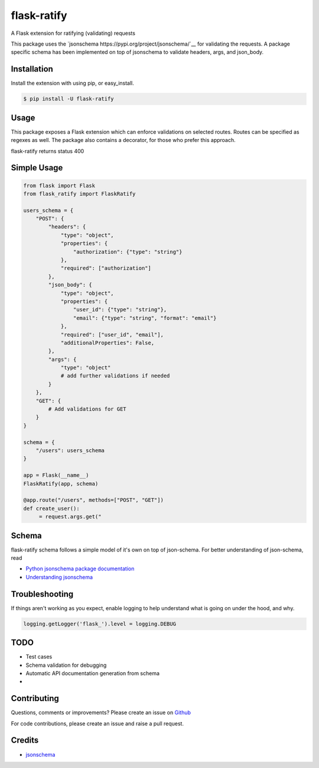 flask-ratify
==========

|Latest Version| |Supported Python versions| |License|

A Flask extension for ratifying (validating) requests

This package uses the `jsonschema https://pypi.org/project/jsonschema/`__ for validating the requests. A package
specific schema has been implemented on top of jsonschema to validate headers, args, and json\_body.

Installation
------------

Install the extension with using pip, or easy\_install.

.. code:: bash

    $ pip install -U flask-ratify

Usage
-----

This package exposes a Flask extension which can enforce validations on selected routes. Routes can be specified as
regexes as well. The package also contains a decorator, for those who prefer this approach.

flask-ratify returns status 400

Simple Usage
-------------

.. code:: python

    from flask import Flask
    from flask_ratify import FlaskRatify

    users_schema = {
        "POST": {
            "headers": {
                "type": "object",
                "properties": {
                    "authorization": {"type": "string"}
                },
                "required": ["authorization"]
            },
            "json_body": {
                "type": "object",
                "properties": {
                    "user_id": {"type": "string"},
                    "email": {"type": "string", "format": "email"}
                },
                "required": ["user_id", "email"],
                "additionalProperties": False,
            },
            "args": {
                "type": "object"
                # add further validations if needed
            }
        },
        "GET": {
            # Add validations for GET
        }
    }

    schema = {
        "/users": users_schema
    }

    app = Flask(__name__)
    FlaskRatify(app, schema)

    @app.route("/users", methods=["POST", "GET"])
    def create_user():
         = request.args.get("


Schema
-------------

flask-ratify schema follows a simple model of it's own on top of json-schema. For better understanding of json-schema, read

-   `Python jsonschema package documentation <https://python-jsonschema.readthedocs.io/en/latest/>`__
-   `Understanding jsonschema <https://json-schema.org/understanding-json-schema/>`__


.. code:: python
    {
        "endpoint": {
            "http method": {
                "headers": {
                    "type": "object" # For headers this is always object
                    "properties": {
                        "header_name": {"type": "string"} # header names should be lower cased,
                                                          #  rest any jsonschema element can be used
                    #   ...
                    },
                    "required": ["header1", "header2"], # Optional
                    "additionalProperties": False,      # Boolean, Optional
                },
                "args": {
                    "type": "object" # For args this is always object
                    "properties": {
                        "arg_name": {"type": "string"} # any jsonschema element can be used
                    # ...
                    },
                    "required": ["arg1", "arg2"], # Optional
                    "additionalProperties": False,      # Boolean, Optional
                },
                "json_body": {
                    "type": "object|array|..." # json_body can follow any type as per jsonschema
                    "properties": {
                        "field_name": {"type": "string"} # any jsonschema element can be used
                    # ...
                    },
                    "required": ["field1", "field2"],   # Optional
                    "additionalProperties": False,      # Boolean, Optional
                }
            }
        }
    }


Troubleshooting
---------------

If things aren't working as you expect, enable logging to help understand what is going on under the hood, and why.

.. code:: python

    logging.getLogger('flask_').level = logging.DEBUG


TODO
-------------

-   Test cases
-   Schema validation for debugging
-   Automatic API documentation generation from schema
-


Contributing
------------

Questions, comments or improvements?
Please create an issue on `Github <https://github.com/parveshgarg/flask-ratify>`__

For code contributions, please create an issue and raise a pull request.

Credits
-------

-   `jsonschema <https://pypi.org/project/jsonschema/>`__


.. |Latest Version| image:: https://img.shields.io/pypi/v/flask-ratify.svg
   :target: https://pypi.python.org/pypi/flask-ratify/
.. |Supported Python versions| image:: https://img.shields.io/pypi/pyversions/flask-ratify.svg
   :target: https://img.shields.io/pypi/pyversions/flask-ratify.svg
.. |License| image:: https://img.shields.io/:license-apache-blue.svg
   :target: https://pypi.python.org/pypi/flask-ratify/
